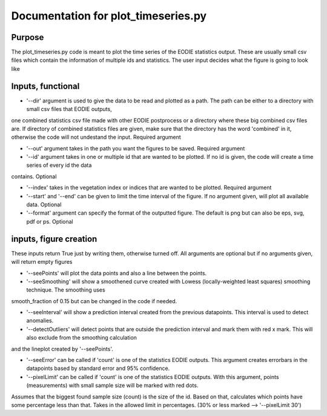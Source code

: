 *****
Documentation for plot_timeseries.py
*****
Purpose
-------

The plot_timeseries.py code is meant to plot the time series of the EODIE statistics output. These are usually small csv files which contain the
information of multiple ids and statistics.  
The user input decides what the figure is going to look like

Inputs, functional
------------------

* '--dir' argument is used to give the data to be read and plotted as a path. The path can  be either to a directory with small csv files that EODIE outputs,
one combined statistics csv file made with other EODIE postprocess or a directory where these big combined csv files are. If directory of
combined statistics files are given, make sure that the directory has the word 'combined' in it, otherwise the code will not undestand the input.
Required argument

* '--out' argument takes in the path you want the figures to be saved. Required argument

* '--id' argument takes in one or multiple id that are wanted to be plotted. If no id is given, the code will create a time series of every id the data
contains. Optional

* '--index' takes in the vegetation index or indices that are wanted to be plotted. Required argument
 
* '--start' and '--end' can be given to limit the time interval of the figure. If no argument given, will plot all available data. Optional

* '--format' argument can specify the format of the outputted figure. The default is png but can also be eps, svg, pdf or ps. Optional

 
inputs, figure creation
-----------------------
These inputs return True just by writing them, otherwise turned off. All arguments are optional but if no arguments given, will return empty figures

* '--seePoints' will plot the data points and also a line between the points.  

* '--seeSmoothing' will show a smoothened curve created with Lowess (locally-weighted least squares) smoothing technique. The smoothing uses 
smooth_fraction of 0.15 but can be changed in the code if needed.

* '--seeInterval' will show a prediction interval created from the previous datapoints. This interval is used to detect anomalies.

* '--detectOutliers' will detect points that are outside the prediction interval and mark them with red x mark. This will also exclude from the smoothing calculation
and the lineplot created by '--seePoints'. 

* '--seeError' can be called if 'count' is one of the statistics EODIE outputs. This argument creates errorbars in the datapoints based by standard error and 95% confidence.

* '--pixelLimit' can be called if 'count' is one of the statistics EODIE outputs. With this argument, points (measurements) with small sample size will be marked with red dots. 
Assumes that the biggest found sample size (count) is the size of the id. Based on that, calculates which points have some percentage less than that.
Takes in the allowed limit in percentages. (30% or less marked --> '--pixelLimit 30')










